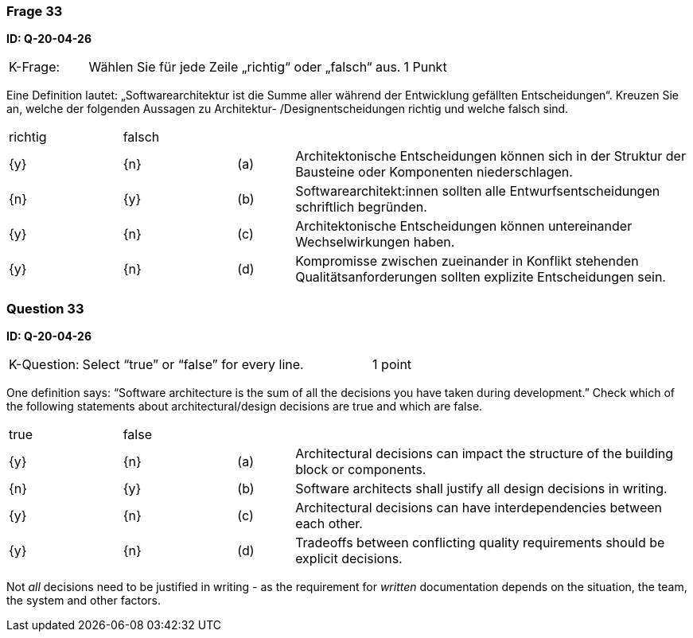 // tag::DE[]
=== Frage 33
**ID: Q-20-04-26**

[cols="2,8,2", frame=ends, grid=rows]
|===
|K-Frage: 
|Wählen Sie für jede Zeile „richtig“ oder „falsch“ aus.
| 1 Punkt
|===

Eine Definition lautet: „Softwarearchitektur ist die Summe aller während der Entwicklung gefällten Entscheidungen“.
Kreuzen Sie an, welche der folgenden Aussagen zu Architektur- /Designentscheidungen richtig und welche falsch sind.


[cols="2a,2a,1, 7", frame=none, grid=none]
|===

| richtig
| falsch
|
|

| {y} 
| {n}
| (a)
| Architektonische Entscheidungen können sich in der Struktur der Bausteine oder Komponenten niederschlagen.

| {n}
| {y}
| (b)
| Softwarearchitekt:innen sollten alle Entwurfsentscheidungen schriftlich begründen.

| {y}
| {n}
| (c)
| Architektonische Entscheidungen können untereinander Wechselwirkungen haben.

| {y}
| {n}
| (d)
| Kompromisse zwischen zueinander in Konflikt stehenden Qualitätsanforderungen sollten explizite Entscheidungen sein.

|===

// end::DE[]

// tag::EN[]
=== Question 33
**ID: Q-20-04-26**

[cols="2,8,2", frame=ends, grid=rows]
|===
|K-Question: 
|Select “true” or “false” for every line.
| 1 point
|===

One definition says: “Software architecture is the sum of all the decisions you have taken during development.”
Check which of the following statements about architectural/design decisions are true and which are false.


[cols="2a,2a,1, 7", frame=none, grid=none]
|===

| true
| false
|
|


| {y}
| {n}
| (a)
| Architectural decisions can impact the structure of the building block or components.

| {n}
| {y}
| (b)
| Software architects shall justify all design decisions in writing.

| {y}
| {n}
| (c)
| Architectural decisions can have interdependencies between each other.

| {y}
| {n}
| (d)
| Tradeoffs between conflicting quality requirements should be explicit decisions.
|===

// end::EN[]

// tag::EXPLANATION[]
Not _all_ decisions need to be justified in writing - as the requirement for _written_ documentation depends on the situation, the team, the system and other factors.
// end::EXPLANATION[]

